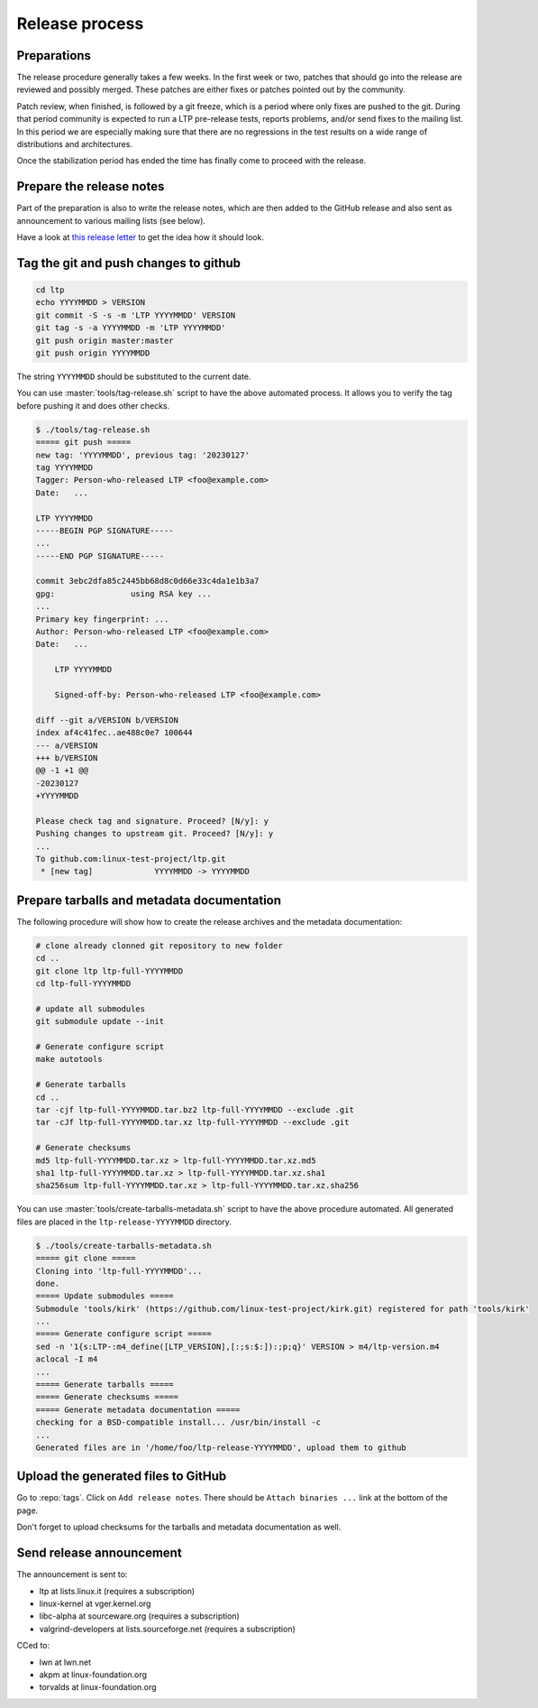 .. SPDX-License-Identifier: GPL-2.0-or-later

Release process
===============

Preparations
------------

The release procedure generally takes a few weeks. In the first week or two,
patches that should go into the release are reviewed and possibly merged. These
patches are either fixes or patches pointed out by the community.

Patch review, when finished, is followed by a git freeze, which is a period
where only fixes are pushed to the git. During that period community is
expected to run a LTP pre-release tests, reports problems, and/or send fixes to
the mailing list. In this period we are especially making sure that there are
no regressions in the test results on a wide range of distributions and
architectures.

Once the stabilization period has ended the time has finally come to proceed
with the release.

Prepare the release notes
-------------------------

Part of the preparation is also to write the release notes, which are then
added to the GitHub release and also sent as announcement to various mailing
lists (see below).

Have a look at `this release letter <https://lore.kernel.org/ltp/ZGNiQ1sMGvPU_ETp@yuki/>`_
to get the idea how it should look.

Tag the git and push changes to github
--------------------------------------

.. code-block:: bash

    cd ltp
    echo YYYYMMDD > VERSION
    git commit -S -s -m 'LTP YYYYMMDD' VERSION
    git tag -s -a YYYYMMDD -m 'LTP YYYYMMDD'
    git push origin master:master
    git push origin YYYYMMDD

The string ``YYYYMMDD`` should be substituted to the current date.

You can use :master:`tools/tag-release.sh` script to have the above automated
process. It allows you to verify the tag before pushing it and does other
checks.

.. code-block:: bash

    $ ./tools/tag-release.sh
    ===== git push =====
    new tag: 'YYYYMMDD', previous tag: '20230127'
    tag YYYYMMDD
    Tagger: Person-who-released LTP <foo@example.com>
    Date:   ...

    LTP YYYYMMDD
    -----BEGIN PGP SIGNATURE-----
    ...
    -----END PGP SIGNATURE-----

    commit 3ebc2dfa85c2445bb68d8c0d66e33c4da1e1b3a7
    gpg:                using RSA key ...
    ...
    Primary key fingerprint: ...
    Author: Person-who-released LTP <foo@example.com>
    Date:   ...

        LTP YYYYMMDD

        Signed-off-by: Person-who-released LTP <foo@example.com>

    diff --git a/VERSION b/VERSION
    index af4c41fec..ae488c0e7 100644
    --- a/VERSION
    +++ b/VERSION
    @@ -1 +1 @@
    -20230127
    +YYYYMMDD

    Please check tag and signature. Proceed? [N/y]: y
    Pushing changes to upstream git. Proceed? [N/y]: y
    ...
    To github.com:linux-test-project/ltp.git
     * [new tag]             YYYYMMDD -> YYYYMMDD

Prepare tarballs and metadata documentation
-------------------------------------------

The following procedure will show how to create the release archives and the
metadata documentation:

.. code-block:: bash

    # clone already clonned git repository to new folder
    cd ..
    git clone ltp ltp-full-YYYYMMDD
    cd ltp-full-YYYYMMDD

    # update all submodules
    git submodule update --init

    # Generate configure script
    make autotools

    # Generate tarballs
    cd ..
    tar -cjf ltp-full-YYYYMMDD.tar.bz2 ltp-full-YYYYMMDD --exclude .git
    tar -cJf ltp-full-YYYYMMDD.tar.xz ltp-full-YYYYMMDD --exclude .git

    # Generate checksums
    md5 ltp-full-YYYYMMDD.tar.xz > ltp-full-YYYYMMDD.tar.xz.md5
    sha1 ltp-full-YYYYMMDD.tar.xz > ltp-full-YYYYMMDD.tar.xz.sha1
    sha256sum ltp-full-YYYYMMDD.tar.xz > ltp-full-YYYYMMDD.tar.xz.sha256

You can use :master:`tools/create-tarballs-metadata.sh` script to have the above
procedure automated. All generated files are placed in the
``ltp-release-YYYYMMDD`` directory.

.. code-block:: bash

    $ ./tools/create-tarballs-metadata.sh
    ===== git clone =====
    Cloning into 'ltp-full-YYYYMMDD'...
    done.
    ===== Update submodules =====
    Submodule 'tools/kirk' (https://github.com/linux-test-project/kirk.git) registered for path 'tools/kirk'
    ...
    ===== Generate configure script =====
    sed -n '1{s:LTP-:m4_define([LTP_VERSION],[:;s:$:]):;p;q}' VERSION > m4/ltp-version.m4
    aclocal -I m4
    ...
    ===== Generate tarballs =====
    ===== Generate checksums =====
    ===== Generate metadata documentation =====
    checking for a BSD-compatible install... /usr/bin/install -c
    ...
    Generated files are in '/home/foo/ltp-release-YYYYMMDD', upload them to github

Upload the generated files to GitHub
------------------------------------

Go to :repo:`tags`. Click on ``Add release notes``.
There should be ``Attach binaries ...`` link at the bottom of the page.

Don't forget to upload checksums for the tarballs and metadata documentation
as well.

Send release announcement
-------------------------

The announcement is sent to:

* ltp at lists.linux.it (requires a subscription)
* linux-kernel at vger.kernel.org
* libc-alpha at sourceware.org (requires a subscription)
* valgrind-developers at lists.sourceforge.net (requires a subscription)

CCed to:

* lwn at lwn.net
* akpm at linux-foundation.org
* torvalds at linux-foundation.org

